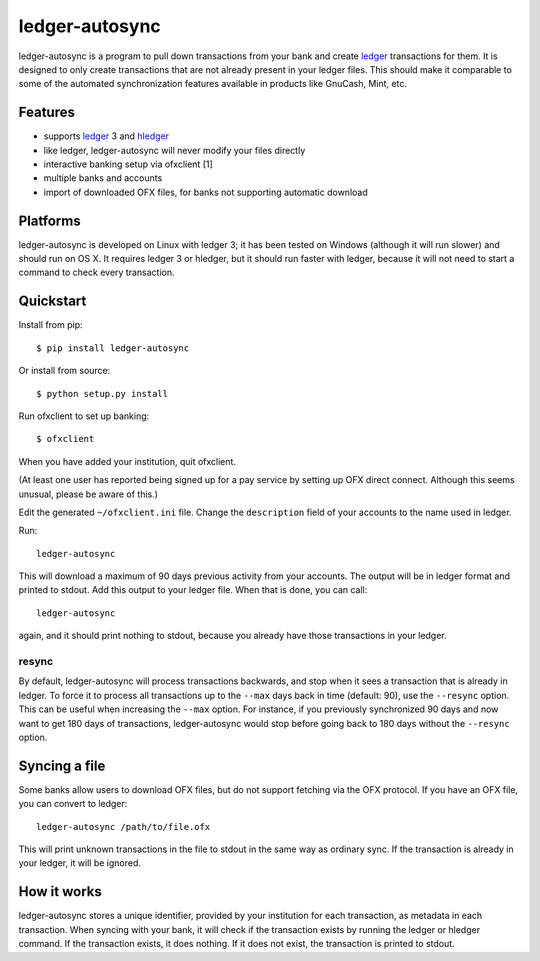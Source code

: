 =================
 ledger-autosync
=================

ledger-autosync is a program to pull down transactions from your bank
and create ledger_ transactions for them. It is designed to only
create transactions that are not already present in your ledger files.
This should make it comparable to some of the automated
synchronization features available in products like GnuCash, Mint,
etc.

Features
--------

- supports ledger_ 3 and hledger_
- like ledger, ledger-autosync will never modify your files directly
- interactive banking setup via ofxclient [1]
- multiple banks and accounts
- import of downloaded OFX files, for banks not supporting automatic
  download

Platforms
---------

ledger-autosync is developed on Linux with ledger 3; it has been
tested on Windows (although it will run slower) and should run on
OS X. It requires ledger 3 or hledger, but it should run faster with
ledger, because it will not need to start a command to check every
transaction.

Quickstart
----------

Install from pip::

  $ pip install ledger-autosync

Or install from source::

  $ python setup.py install

Run ofxclient to set up banking::

  $ ofxclient

When you have added your institution, quit ofxclient.

(At least one user has reported being signed up for a pay service by
setting up OFX direct connect. Although this seems unusual, please be
aware of this.)

Edit the generated ``~/ofxclient.ini`` file. Change the
``description`` field of your accounts to the name used in ledger.

Run::

  ledger-autosync

This will download a maximum of 90 days previous activity from your
accounts. The output will be in ledger format and printed to stdout.
Add this output to your ledger file. When that is done, you can call::

  ledger-autosync

again, and it should print nothing to stdout, because you already have
those transactions in your ledger.

resync
~~~~~~

By default, ledger-autosync will process transactions backwards, and
stop when it sees a transaction that is already in ledger. To force it
to process all transactions up to the ``--max`` days back in time
(default: 90), use the ``--resync`` option. This can be useful when
increasing the ``--max`` option. For instance, if you previously
synchronized 90 days and now want to get 180 days of transactions,
ledger-autosync would stop before going back to 180 days without the
``--resync`` option.

Syncing a file
--------------

Some banks allow users to download OFX files, but do not support
fetching via the OFX protocol. If you have an OFX file, you can
convert to ledger::

  ledger-autosync /path/to/file.ofx

This will print unknown transactions in the file to stdout in the same
way as ordinary sync. If the transaction is already in your ledger, it
will be ignored.

How it works
------------

ledger-autosync stores a unique identifier, provided by your
institution for each transaction, as metadata in each transaction.
When syncing with your bank, it will check if the transaction exists
by running the ledger or hledger command. If the transaction exists,
it does nothing. If it does not exist, the transaction is printed to
stdout.

.. _ledger: http://ledger-cli.org/
.. _hledger: http://hledger.org/